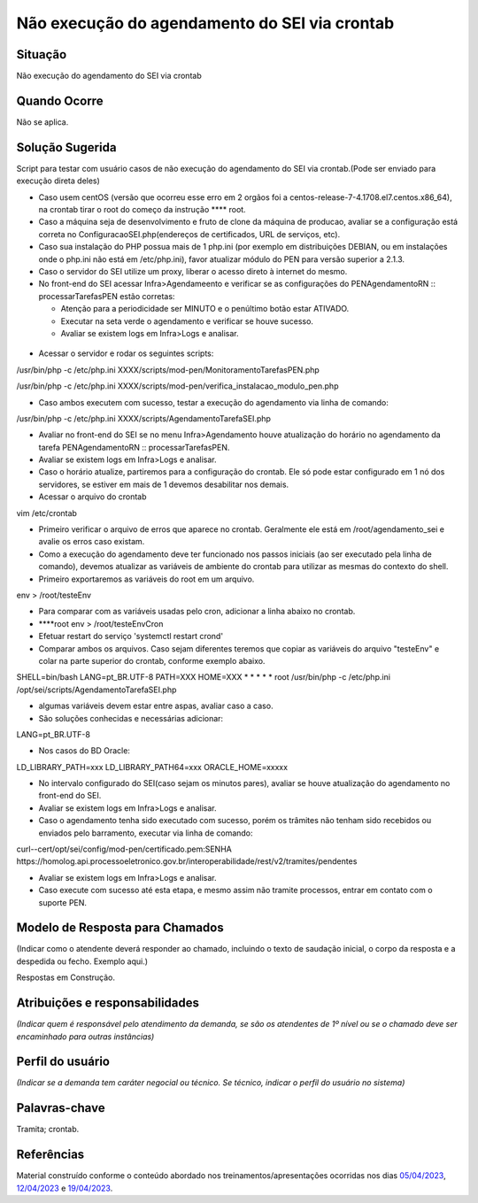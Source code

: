 Não execução do agendamento do SEI via crontab
==============================================

Situação  
~~~~~~~~~

Não execução do agendamento do SEI via crontab


Quando Ocorre
~~~~~~~~~~~~~~

Não se aplica.


Solução Sugerida
~~~~~~~~~~~~~~~~

Script para testar com usuário casos de não execução do agendamento do SEI via crontab.(Pode ser enviado para execução direta deles)

* Caso usem centOS (versão que ocorreu esse erro em 2 orgãos foi a centos-release-7-4.1708.el7.centos.x86_64), na crontab tirar o root do começo da instrução ****  root.

* Caso a máquina seja de desenvolvimento e fruto de clone da máquina de producao, avaliar se a configuração está correta no ConfiguracaoSEI.php(endereços de certificados, URL de serviços, etc).

* Caso sua instalação do PHP possua mais de 1 php.ini (por exemplo em distribuições DEBIAN, ou em instalações onde o php.ini não está em /etc/php.ini), favor atualizar módulo do PEN para versão superior a 2.1.3.

* Caso o servidor do SEI utilize um proxy, liberar o acesso direto à internet do mesmo.

* No front-end do SEI acessar Infra>Agendameento e verificar se as configurações do PENAgendamentoRN :: processarTarefasPEN estão corretas:
  
  - Atenção para a periodicidade ser MINUTO e o penúltimo botão estar ATIVADO.

  - Executar na seta verde o agendamento e verificar se houve sucesso.

  - Avaliar se existem logs em Infra>Logs e analisar.

.. figure:: _static/images/Tela_agendamento_processar_tarefa.png

* Acessar o servidor e rodar os seguintes scripts:

/usr/bin/php -c /etc/php.ini XXXX/scripts/mod-pen/MonitoramentoTarefasPEN.php

/usr/bin/php -c /etc/php.ini XXXX/scripts/mod-pen/verifica_instalacao_modulo_pen.php

• Caso ambos executem com sucesso, testar a execução do agendamento via linha de comando:

/usr/bin/php -c /etc/php.ini XXXX/scripts/AgendamentoTarefaSEI.php

* Avaliar no front-end do SEI se no menu Infra>Agendamento houve atualização do horário no agendamento da tarefa PENAgendamentoRN :: processarTarefasPEN.

* Avaliar se existem logs em Infra>Logs e analisar.

* Caso o horário atualize, partiremos para a configuração do crontab. Ele só pode estar configurado em 1 nó dos servidores, se estiver em mais de 1 devemos desabilitar nos demais.

* Acessar o arquivo do crontab 

vim /etc/crontab 

* Primeiro verificar o arquivo de erros que aparece no crontab. Geralmente ele está em /root/agendamento_sei e avalie os erros caso existam.

* Como a execução do agendamento deve ter funcionado nos passos iniciais (ao ser executado pela linha de comando), devemos atualizar as variáveis de ambiente do crontab para utilizar as mesmas do contexto do shell.

* Primeiro exportaremos as variáveis do root em um arquivo.

env > /root/testeEnv

* Para comparar com as variáveis usadas pelo cron, adicionar a linha abaixo no crontab.

* ****root env > /root/testeEnvCron

* Efetuar restart do serviço 'systemctl restart crond'

* Comparar ambos os arquivos. Caso sejam diferentes teremos que copiar as variáveis do arquivo "testeEnv" e colar na parte superior do crontab, conforme exemplo abaixo.

SHELL=bin/bash
LANG=pt_BR.UTF-8
PATH=XXX
HOME=XXX
* * * * * root /usr/bin/php -c /etc/php.ini /opt/sei/scripts/AgendamentoTarefaSEI.php

* algumas variáveis devem estar entre aspas, avaliar caso a caso.

* São soluções conhecidas e necessárias adicionar:

LANG=pt_BR.UTF-8

* Nos casos do BD Oracle:

LD_LIBRARY_PATH=xxx
LD_LIBRARY_PATH64=xxx
ORACLE_HOME=xxxxx

* No intervalo configurado do SEI(caso sejam os minutos pares), avaliar se houve atualização do agendamento no front-end do SEI.

* Avaliar se existem logs em Infra>Logs e analisar.
 
* Caso o agendamento tenha sido executado com sucesso, porém os trâmites não tenham sido recebidos ou enviados pelo barramento, executar via linha de comando:

curl--cert/opt/sei/config/mod-pen/certificado.pem:SENHA https://homolog.api.processoeletronico.gov.br/interoperabilidade/rest/v2/tramites/pendentes
 
* Avaliar se existem logs em Infra>Logs e analisar.

* Caso execute com sucesso até esta etapa, e mesmo assim não tramite processos, entrar em contato com o suporte PEN.


Modelo de Resposta para Chamados  
~~~~~~~~~~~~~~~~~~~~~~~~~~~~~~~~

(Indicar como o atendente deverá responder ao chamado, incluindo o texto de saudação inicial, o corpo da resposta e a despedida ou fecho. Exemplo aqui.)

Respostas em Construção.


Atribuições e responsabilidades  
~~~~~~~~~~~~~~~~~~~~~~~~~~~~~~~~

*(Indicar quem é responsável pelo atendimento da demanda, se são os atendentes de 1º nível ou se o chamado deve ser encaminhado para outras instâncias)*  


Perfil do usuário  
~~~~~~~~~~~~~~~~~~

*(Indicar se a demanda tem caráter negocial ou técnico. Se técnico, indicar o perfil do usuário no sistema)*


Palavras-chave  
~~~~~~~~~~~~~~~

Tramita; crontab.


Referências  
~~~~~~~~~~~~

Material construído conforme o conteúdo abordado nos treinamentos/apresentações ocorridas nos dias `05/04/2023  <https://drive.google.com/file/d/1rZL24WiAyqzBCSKvElNc7y785VdUHxia/view>`_, `12/04/2023 <https://drive.google.com/file/d/1BxBIhO7YURqbae5LtGCQut9nQ2RF9Byz/view>`_ e `19/04/2023 <https://drive.google.com/file/d/1H4qfihC8DAcvDuOOodPi34TK2Q29XQ5E/view>`_.